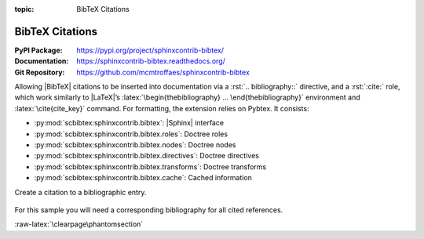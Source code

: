 :topic: BibTeX Citations

.. index::
   triple: Sphinx; Extension; BibTeX Citations

BibTeX Citations
################

:PyPI Package:   https://pypi.org/project/sphinxcontrib-bibtex/
:Documentation:  https://sphinxcontrib-bibtex.readthedocs.org/
:Git Repository: https://github.com/mcmtroffaes/sphinxcontrib-bibtex

Allowing |BibTeX| citations to be inserted into documentation via a
:rst:`.. bibliography::` directive, and a :rst:`:cite:` role, which work
similarly to |LaTeX|\ ’s :latex:`\begin{thebibliography} ...
\end{thebibliography}` environment and :latex:`\cite{cite_key}`
command. For formatting, the extension relies on Pybtex. It consists:

* :py:mod:`scbibtex:sphinxcontrib.bibtex`: |Sphinx| interface
* :py:mod:`scbibtex:sphinxcontrib.bibtex.roles`: Doctree roles
* :py:mod:`scbibtex:sphinxcontrib.bibtex.nodes`: Doctree nodes
* :py:mod:`scbibtex:sphinxcontrib.bibtex.directives`: Doctree directives
* :py:mod:`scbibtex:sphinxcontrib.bibtex.transforms`: Doctree transforms
* :py:mod:`scbibtex:sphinxcontrib.bibtex.cache`: Cached information

Create a citation to a bibliographic entry.

.. pull-quote::

   .. todo:: In the case of the |LaTeX|/|PDF| builder the usage of
             :rst:`:ref:`bibliography`` leads to an **invalid and
             unresolved reference**, renderd as: ":ref:`bibliography`".

.. rst:role:: cite

   For more details, see :rst:role:`scbibtex:cite` role.

   :the example:

      .. code-block:: rst
         :linenos:

         See :cite:`sweigart2020automate` for an practical guide in Python.

   :which gives:

      See :cite:`sweigart2020automate` for an practical guide in Python.

For this sample you will need a corresponding bibliography for all cited
references.

.. rst:directive:: bibliography

   For more details, see :rst:dir:`scbibtex:bibliography` directive.

   :the example:

      .. code-block:: rst
         :linenos:

         .. bibliography:: bibtex/example.bib
            :style: ldspalpha
            :encoding: utf-8
            :all:

   :which gives:

      All entries are placed in the central document bibliography list,
      mostly on the end of the document, see in :ref:`bibliography`.

   :which needs:

      The example above processed the following |BibTeX| file content:

      .. literalinclude:: bibtex/example.bib
         :caption: BibTeX example file (bibtex/example.bib)
         :language: bibtex
         :emphasize-lines: 1
         :start-at: @book
         :linenos:

:raw-latex:`\clearpage\phantomsection`

.. Local variables:
   coding: utf-8
   mode: text
   mode: rst
   End:
   vim: fileencoding=utf-8 filetype=rst :
